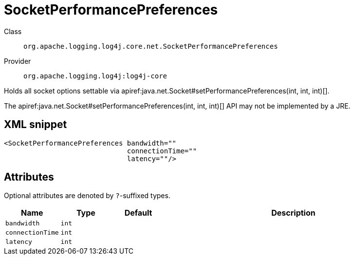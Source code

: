 ////
Licensed to the Apache Software Foundation (ASF) under one or more
contributor license agreements. See the NOTICE file distributed with
this work for additional information regarding copyright ownership.
The ASF licenses this file to You under the Apache License, Version 2.0
(the "License"); you may not use this file except in compliance with
the License. You may obtain a copy of the License at

    https://www.apache.org/licenses/LICENSE-2.0

Unless required by applicable law or agreed to in writing, software
distributed under the License is distributed on an "AS IS" BASIS,
WITHOUT WARRANTIES OR CONDITIONS OF ANY KIND, either express or implied.
See the License for the specific language governing permissions and
limitations under the License.
////

[#org_apache_logging_log4j_core_net_SocketPerformancePreferences]
= SocketPerformancePreferences

Class:: `org.apache.logging.log4j.core.net.SocketPerformancePreferences`
Provider:: `org.apache.logging.log4j:log4j-core`


Holds all socket options settable via apiref:java.net.Socket#setPerformancePreferences(int, int, int)[].

The apiref:java.net.Socket#setPerformancePreferences(int, int, int)[] API may not be implemented by a JRE.

[#org_apache_logging_log4j_core_net_SocketPerformancePreferences-XML-snippet]
== XML snippet
[source, xml]
----
<SocketPerformancePreferences bandwidth=""
                              connectionTime=""
                              latency=""/>
----

[#org_apache_logging_log4j_core_net_SocketPerformancePreferences-attributes]
== Attributes

Optional attributes are denoted by `?`-suffixed types.

[cols="1m,1m,1m,5"]
|===
|Name|Type|Default|Description

|bandwidth
|int
|
a|

|connectionTime
|int
|
a|

|latency
|int
|
a|

|===
